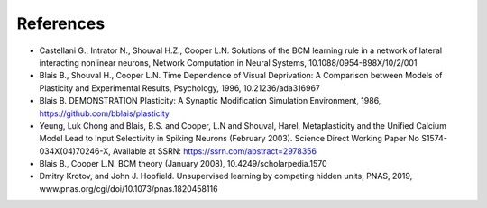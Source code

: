 References
----------

- Castellani G., Intrator N., Shouval H.Z., Cooper L.N. Solutions of the BCM learning rule in a network of lateral interacting nonlinear neurons, Network Computation in Neural Systems, 10.1088/0954-898X/10/2/001
- Blais B., Shouval H., Cooper L.N. Time Dependence of Visual Deprivation: A Comparison between Models of Plasticity and Experimental Results, Psychology, 1996, 10.21236/ada316967
- Blais B. DEMONSTRATION Plasticity: A Synaptic Modification Simulation Environment, 1986, https://github.com/bblais/plasticity
- Yeung, Luk Chong and Blais, B.S. and Cooper, L.N and Shouval, Harel, Metaplasticity and the Unified Calcium Model Lead to Input Selectivity in Spiking Neurons (February 2003). Science Direct Working Paper No S1574-034X(04)70246-X, Available at SSRN: https://ssrn.com/abstract=2978356
- Blais B., Cooper L.N. BCM theory (January 2008), 10.4249/scholarpedia.1570
- Dmitry Krotov, and John J. Hopfield. Unsupervised learning by competing hidden units, PNAS, 2019, www.pnas.org/cgi/doi/10.1073/pnas.1820458116
